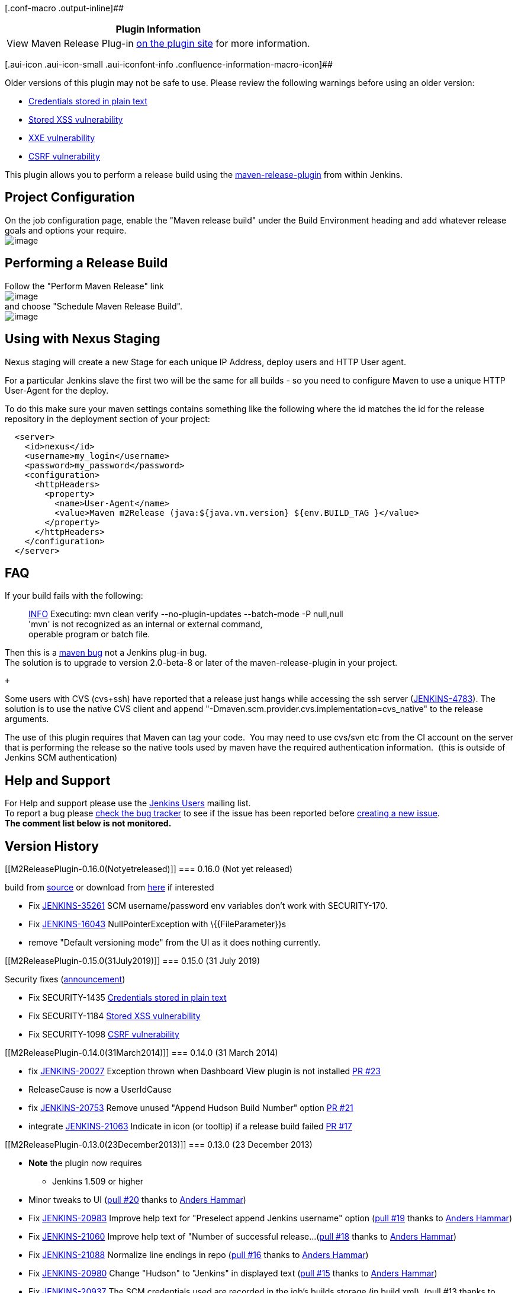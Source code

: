 [.conf-macro .output-inline]##

[cols="",options="header",]
|===
|Plugin Information
|View Maven Release Plug-in https://plugins.jenkins.io/m2release[on the
plugin site] for more information.
|===

[.aui-icon .aui-icon-small .aui-iconfont-info .confluence-information-macro-icon]##

Older versions of this plugin may not be safe to use. Please review the
following warnings before using an older version:

* https://jenkins.io/security/advisory/2019-07-31/#SECURITY-1435[Credentials
stored in plain text]
* https://jenkins.io/security/advisory/2019-07-31/#SECURITY-1184[Stored
XSS vulnerability]
* https://jenkins.io/security/advisory/2019-12-17/#SECURITY-1681[XXE
vulnerability]
* https://jenkins.io/security/advisory/2019-07-31/#SECURITY-1098[CSRF
vulnerability]

[.conf-macro .output-inline]#This plugin allows you to perform a release
build using the
http://maven.apache.org/plugins/maven-release-plugin/[maven-release-plugin]
from within Jenkins.#

[[M2ReleasePlugin-ProjectConfiguration]]
== Project Configuration

On the job configuration page, enable the "Maven release build" under
the Build Environment heading and add whatever release goals and options
your require. +
[.confluence-embedded-file-wrapper]#image:docs/images/enableReleasePlugin.png[image]#

[[M2ReleasePlugin-PerformingaReleaseBuild]]
== Performing a Release Build

Follow the "Perform Maven Release" link +
[.confluence-embedded-file-wrapper]#image:docs/images/Hudson_screenshot.png[image]# +
and choose "Schedule Maven Release Build". +
[.confluence-embedded-file-wrapper]#image:docs/images/schedule_build.png[image]#

[[M2ReleasePlugin-UsingwithNexusStaging]]
== Using with Nexus Staging

Nexus staging will create a new Stage for each unique IP Address, deploy
users and HTTP User agent.

For a particular Jenkins slave the first two will be the same for all
builds - so you need to configure Maven to use a unique HTTP User-Agent
for the deploy.

To do this make sure your maven settings contains something like the
following where the id matches the id for the release repository in the
deployment section of your project:

[source,syntaxhighlighter-pre]
----
  <server>
    <id>nexus</id>
    <username>my_login</username>
    <password>my_password</password>
    <configuration>
      <httpHeaders>
        <property>
          <name>User-Agent</name>
          <value>Maven m2Release (java:${java.vm.version} ${env.BUILD_TAG }</value>
        </property>
      </httpHeaders>
    </configuration>
  </server>
----

[[M2ReleasePlugin-FAQ]]
== FAQ

If your build fails with the following:

____
https://wiki.jenkins-ci.org/display/JENKINS/M2+Release+Plugin#[INFO]
Executing: mvn clean verify --no-plugin-updates --batch-mode -P
null,null +
'mvn' is not recognized as an internal or external command, +
operable program or batch file.
____

Then this is a http://jira.codehaus.org/browse/MRELEASE-359[maven bug]
not a Jenkins plug-in bug. +
The solution is to upgrade to version 2.0-beta-8 or later of the
maven-release-plugin in your project.

 +

Some users with CVS (cvs+ssh) have reported that a release just hangs
while accessing the ssh server
(https://issues.jenkins-ci.org/browse/JENKINS-4783[JENKINS-4783]). The
solution is to use the native CVS client and append
"-Dmaven.scm.provider.cvs.implementation=cvs_native" to the release
arguments.

The use of this plugin requires that Maven can tag your code.  You may
need to use cvs/svn etc from the CI account on the server that is
performing the release so the native tools used by maven have the
required authentication information.  (this is outside of Jenkins SCM
authentication)

[[M2ReleasePlugin-HelpandSupport]]
== Help and Support

For Help and support please use the
https://groups.google.com/group/jenkinsci-users[Jenkins Users] mailing
list. +
To report a bug please
http://issues.jenkins-ci.org/secure/IssueNavigator.jspa?mode=hide&reset=true&jqlQuery=project+%3D+JENKINS+AND+status+in+(Open,+%22In+Progress%22,+Reopened)+AND+component+%3D+m2release[check
the bug tracker] to see if the issue has been reported before
http://issues.jenkins-ci.org/secure/IssueNavigator.jspa?mode=show&createNew=true[creating
a new issue]. +
*The comment list below is not monitored.*

[[M2ReleasePlugin-VersionHistory]]
== Version History

[[M2ReleasePlugin-0.16.0(Notyetreleased)]]
=== 0.16.0 (Not yet released)

build from
https://wiki.jenkins-ci.org/display/JENKINS/Source+code[source] or
download from
https://jenkins.ci.cloudbees.com/job/plugins/job/m2release-plugin/lastStableBuild/org.jenkins-ci.plugins.m2release$m2release/[here]
if interested

* Fix https://issues.jenkins-ci.org/browse/JENKINS-35261[JENKINS-35261]
SCM username/password env variables don't work with SECURITY-170.
* Fix https://issues.jenkins-ci.org/browse/JENKINS-16043[JENKINS-16043]
NullPointerException with \{\{FileParameter}}s
* remove "Default versioning mode" from the UI as it does nothing
currently.

[[M2ReleasePlugin-0.15.0(31July2019)]]
=== 0.15.0 (31 July 2019)

Security fixes
(https://jenkins.io/security/advisory/2019-07-31/[announcement])

* Fix SECURITY-1435 https://jenkins.io/security/advisory/2019-07-31/#SECURITY-1435[Credentials
stored in plain text]
* Fix SECURITY-1184 https://jenkins.io/security/advisory/2019-07-31/#SECURITY-1184[Stored
XSS vulnerability]
* Fix SECURITY-1098 https://jenkins.io/security/advisory/2019-07-31/#SECURITY-1098[CSRF
vulnerability]

[[M2ReleasePlugin-0.14.0(31March2014)]]
=== 0.14.0 (31 March 2014)

* fix https://issues.jenkins-ci.org/browse/JENKINS-20027[JENKINS-20027]
Exception thrown when Dashboard View plugin is not installed
https://github.com/jenkinsci/m2release-plugin/pull/20[PR #23]
* ReleaseCause is now a UserIdCause
* fix https://issues.jenkins-ci.org/browse/JENKINS-20753[JENKINS-20753]
Remove unused "Append Hudson Build Number" option
https://github.com/jenkinsci/m2release-plugin/pull/21[PR #21]
* integrate
https://issues.jenkins-ci.org/browse/JENKINS-21063[JENKINS-21063]
Indicate in icon (or tooltip) if a release build failed
https://github.com/jenkinsci/m2release-plugin/pull/17[PR #17]

[[M2ReleasePlugin-0.13.0(23December2013)]]
=== 0.13.0 (23 December 2013)

* *Note* the plugin now requires
** Jenkins 1.509 or higher

* Minor tweaks to UI
(https://github.com/jenkinsci/m2release-plugin/pull/20[pull #20] thanks
to https://github.com/andham[Anders Hammar])
* Fix https://issues.jenkins-ci.org/browse/JENKINS-20983[JENKINS-20983]
Improve help text for "Preselect append Jenkins username" option
(https://github.com/jenkinsci/m2release-plugin/pull/19[pull #19] thanks
to https://github.com/andham[Anders Hammar])
* Fix https://issues.jenkins-ci.org/browse/JENKINS-21060[JENKINS-21060]
Improve help text of "Number of successful release...
(https://github.com/jenkinsci/m2release-plugin/pull/18[pull #18] thanks
to https://github.com/andham[Anders Hammar])
* Fix https://issues.jenkins-ci.org/browse/JENKINS-21088[JENKINS-21088]
Normalize line endings in repo
(https://github.com/jenkinsci/m2release-plugin/pull/16[pull #16] thanks
to https://github.com/andham[Anders Hammar])
* Fix https://issues.jenkins-ci.org/browse/JENKINS-20980[JENKINS-20980]
Change "Hudson" to "Jenkins" in displayed text
(https://github.com/jenkinsci/m2release-plugin/pull/15[pull #15] thanks
to https://github.com/andham[Anders Hammar])
* Fix https://issues.jenkins-ci.org/browse/JENKINS-20937[JENKINS-20937]
The SCM credentials used are recorded in the job's builds storage (in
build.xml). (pull #13 thanks to https://github.com/jglick[Jess Glick])
* Change permalink to use PeepholePermalink to be more performant in the
face of lazy loading.
* Fix https://issues.jenkins-ci.org/browse/JENKINS-10914[JENKINS-10914]
Do not run incremental build in release build.
(https://github.com/jenkinsci/m2release-plugin/pull/12[pull #12] thanks
to https://github.com/barclay-reg[Robert Kleinschmager])
* Fix https://issues.jenkins-ci.org/browse/JENKINS-20791[JENKINS-20791]
ReleaseCause should extend UserIdCause.
(https://github.com/jenkinsci/m2release-plugin/pull/14[pull #14] thanks
to https://github.com/andham[Anders Hammar])

[[M2ReleasePlugin-0.12.0(25thJuly2013)]]
=== 0.12.0 (25th July 2013)

* Fix Nexus integration after Sonatype changed public API (again) in 2.6

[[M2ReleasePlugin-0.11.0(4thJuly2013)]]
=== 0.11.0 (4th July 2013)

* Drop Hudson support. The Hudson community now build and maintain their
own fork.
* *Note* the plugin now requires
** Jenkins 1.466 or higher

* Fix Nexus integration after Sonatype changed public API in 2.4

[[M2ReleasePlugin-0.10.0(26thApr2013)]]
=== 0.10.0 (26th Apr 2013)

* Feature: Add a release view to
the https://wiki.jenkins-ci.org/display/JENKINS/Dashboard+View[Dashboard
View] portlet (https://github.com/jenkinsci/m2release-plugin/pull/5[pull
#5] thanks to https://github.com/larrys[Larry Shatzer])
* Fix https://issues.jenkins-ci.org/browse/JENKINS-12895[JENKINS-12895]
Drop nexus stage if build is not a success.
* Fix https://issues.jenkins-ci.org/browse/JENKINS-10042[JENKINS-10042]
prevent NPE if closing a nexus stage fails.
* Fix https://issues.jenkins-ci.org/browse/JENKINS-12076[JENKINS-12076]
Add ability to specify number of release builds to keep.
(https://github.com/jenkinsci/m2release-plugin/pull/10[pull #10] thanks
to https://github.com/dlvenable[David Venable])
* Fix https://issues.jenkins-ci.org/browse/JENKINS-13465[JENKINS-13465]
Unable perform release: ClassCastException: net.sf.json.JSONNull cannot
be cast to net.sf.json.JSONObject.

[[M2ReleasePlugin-0.9.1(1stMar2012)]]
=== 0.9.1 (1st Mar 2012)

* Fix https://issues.jenkins-ci.org/browse/JENKINS-12812[JENKINS-12812]
dryRun switch broken.

[[M2ReleasePlugin-0.9.0(13thFeb2012)]]
=== 0.9.0 (13th Feb 2012)

* *Note* the plugin now requires
** Jenkins 1.442 or higher
** Jenkins LTS 1.424.2 or higher
** Hudson with the maven-plugin 2.2.1 or higher
* Fix https://issues.jenkins-ci.org/browse/JENKINS-10127[JENKINS-10127]
- M2 Release plugin ignores parameters from a parameterized build
(thanks to Dominik Bartholdi for the patch)
* Fix https://issues.jenkins-ci.org/browse/JENKINS-4690[JENKINS-4690] -
Be able to arbitrary paramterize m2 releases (thanks to Dominik
Bartholdi for the patch)
* Fix https://issues.jenkins-ci.org/browse/JENKINS-4500[JENKINS-4500] -
Make it possible to select a node to do the release on (together with
the nodelabel-plugin) (thanks to Dominik Bartholdi for the patch)
* Fix https://issues.jenkins-ci.org/browse/JENKINS-4958[JENKINS-4958] -
add switch for -DdryRun=true (thanks to Dominik Bartholdi for the patch)

[[M2ReleasePlugin-0.8.1(2ndNovember2011)]]
=== 0.8.1 (2nd November 2011)

* Fix https://issues.jenkins-ci.org/browse/JENKINS-11238[JENKINS-11238]
Prevent log spam from when upgrading from an old version with a default
versioning mode. (Patch from Richard Mortimer aka oldelvet)
* Fix https://issues.jenkins-ci.org/browse/JENKINS-10661[JENKINS-10661]
Impossible to assign the permission release using project based matrix
security

[[M2ReleasePlugin-0.8.0(4thOctober2011)]]
=== 0.8.0 (4th October 2011)

* Fix https://issues.jenkins-ci.org/browse/JENKINS-8293[JENKINS-8293] -
Disable auto refresh for the "Perform" screen to prevent entered
password being removed. (Thanks to oldelvet for the patch)
* Fix https://issues.jenkins-ci.org/browse/JENKINS-7295[JENKINS-7295]
https://issues.jenkins-ci.org/browse/JENKINS-5171[JENKINS-5171] -
Ability to override the SCM tag to use.
* Removed ability to specify version for each module (it would faile to
work correctly if Jenkins was not building every comit).
* Removed ability to let maven devide the versioning (the version is
needed for things like tooltips).

[[M2ReleasePlugin-0.7.1(10thMarch2011)]]
=== 0.7.1 (10th March 2011)

* Update plugin to show dependency on Jenkins >= 1.400 (to pick up the
fixes below)

[[M2ReleasePlugin-0.7.0(10thMarch2011)]]
=== 0.7.0 (10th March 2011)

* Fix https://issues.jenkins-ci.org/browse/JENKINS-8289[JENKINS-8289] -
enforce dev Version to be a snapshot
* Fix https://issues.jenkins-ci.org/browse/JENKINS-7837[JENKINS-7837] -
release does not use the maven installation it was configured with but
whatever is on the path. (NB fixed in core - requires Jenkins >= 1.400)
* Fix https://issues.jenkins-ci.org/browse/JENKINS-8092[JENKINS-8092] -
Maven release plugin cannot find mvn command. (NB fixed in core -
requires Jenkins >= 1.400)
* add permalink to last release.

[[M2ReleasePlugin-0.6.1(17thSeptember2010)]]
=== 0.6.1 (17th September 2010)

* Fix https://issues.jenkins-ci.org/browse/JENKINS-7492[JENKINS-7492] -
Fix internal error which occurs under tomcat but not winston due to a
double redirect.

[[M2ReleasePlugin-0.6.0(16thSeptember2010)]]
=== 0.6.0 (16th September 2010)

* Fix https://issues.jenkins-ci.org/browse/JENKINS-3876[JENKINS-3876] -
Add an icon to release builds.
* Fix https://issues.jenkins-ci.org/browse/JENKINS-6791[JENKINS-6791] -
Scheduling a release will fail silently if a build is already in the
queue.

[[M2ReleasePlugin-0.5.3(12thJuly2010)]]
=== 0.5.3 (12th July 2010)

* Fix NPE when trying to close nexus state.

[[M2ReleasePlugin-0.5.2(8thJuly2010)]]
=== 0.5.2 (8th July 2010)

* Re-Fix https://issues.jenkins-ci.org/browse/JENKINS-6873[JENKINS-6873]
- After scheduling a release build a HTTP 404 error page can be
displayed.

[[M2ReleasePlugin-0.5.1(30thJune2010)]]
=== 0.5.1 (30th June 2010)

* Fix https://issues.jenkins-ci.org/browse/JENKINS-6887[JENKINS-6887] -
NPE during release when version is decided by Maven.
* Fix https://issues.jenkins-ci.org/browse/JENKINS-6873[JENKINS-6873] -
After scheduling a release build a HTTP 404 error page can be displayed.

[[M2ReleasePlugin-0.5.0(25thJune2010)]]
=== 0.5.0 (25th June 2010)

* Fix https://issues.jenkins-ci.org/browse/JENKINS-6630[JENKINS-6630] -
plugin closes incorrect nexus stage

[[M2ReleasePlugin-0.4.0(26thMay2010)]]
=== 0.4.0 (26th May 2010)

* Fix https://issues.jenkins-ci.org/browse/JENKINS-5295[JENKINS-5295] -
plugin now allows you to pass SCM username/password to maven.
* Fixed to work with Nexus 1.5.0 (authorization was not occuring
correctly).
* Added support for specifying an exact version to use across all
modules
(https://issues.jenkins-ci.org/browse/JENKINS-3429[JENKINS-3429]).
* Added support for specifying scmCommentPrefix
(http://issues.jenkins-ci.org/browse/JENKINS-4127[issue #4127] ).
* Added support for appending the Jenkins username to the
scmCommentPrefix (optional).
* Added config settings (per project) which option(s) should be enabled
by default for the Release Action.

[[M2ReleasePlugin-0.3.4(29thDecember2009)]]
=== 0.3.4 (29th December 2009)

* Fix help pages not showing up when Jenkins runs on a case sensitive
file system.
* Use POST instead of GET to avoid long form URLs.

[[M2ReleasePlugin-0.3.3(21thAugust2009)]]
=== 0.3.3 (21th August 2009)

* Fix https://issues.jenkins-ci.org/browse/JENKINS-4172[JENKINS-4172]
that prevented Jenkins upgrades working correctly.

[[M2ReleasePlugin-0.3.2(24thJuly2009)]]
=== 0.3.2 (24th July 2009)

* (0.3.0 & 0.3.1 were not released)
* Jenkins doesn't set the MAVEN_OPTS variable so added a workaround in
the plugin
https://issues.jenkins-ci.org/browse/JENKINS-3644[JENKINS-3644]
* Added a sepcific security right to allow fine grained release
permissions.
* Added support for closing http://www.sonatype.com/products/nexus[Nexus
Pro] staging repository after a release.
* Added some synchronization to protect against a theoretical race
condition.
* Fix https://issues.jenkins-ci.org/browse/JENKINS-4065[JENKINS-4065]
that caused the release plugin to blow up when releases where
n-SNAPSHOT.

[[M2ReleasePlugin-0.2.0(23rdMarch2009)]]
=== 0.2.0 (23rd March 2009)

* Added support for Jenkins Security (only users who can perform a
manual build can trigger a release build).
* Release goals now default to
`+-Dresume=false release:prepare release:perform.+`
* Added support for specifying exact versions to use.
* Added support for appending Jenkins build number as maven build number
qualifier.
* Integrated with Jenkins security.  Users require "Build" rights in
order to create a release
* Requires Jenkins >= 1.292.

[[M2ReleasePlugin-0.1.0(16thMarch2009)]]
=== 0.1.0 (16th March 2009)

* Initial version.
* Can only use the auto versioning feature of the
http://maven.apache.org/plugins/maven-release-plugin/[maven-release-plugin].
* Tested with a simple single module project, in a master only Jenkins
environment.
* Requires Huson >= 1.288.

[[M2ReleasePlugin-TODO]]
== TODO

In no order:

* Integrate with Jenkins security model.
* Add support for specifying exact versions to use.
* Add support for auto-versioning with Jenkins build number as maven
build number qualifier.
* Add a sepcific security right to produce a release build.
* Add support to clean workspace before a release build is performed for
the case where Jenkins uses update
(https://issues.jenkins-ci.org/browse/JENKINS-3925[JENKINS-3925]).
* *work in progress:* Add support to clean local maven repository before
a release build is performed. Useful for guaranteeing the release is
buildable from scratch.
* Update wiki and add help for latest features.
* Check compatability with Jenkins master/slave.
* Check compatability with multi-module projects.
* Add some feedback onto the build history to show release builds (like
the
https://wiki.jenkins-ci.org/display/JENKINS/M2+Release+Plugin#[Release
Plugin]).
* Get jenkins to recognize the releases as build artifacts.
* See if we can do something in the freestyle for maven builds.
* Nexus support
** rewrite support from ground up to avoid closing incorrect repository
** Add support for closing http://www.sonatype.com/products/nexus[nexus
pro] staging repos on succesful build completion.
** Add support (if possible) for changing the User agent to support
grouping into a http://www.sonatype.com/products/nexus[nexus pro]
staging repo.
** Add support for removing a
http://www.sonatype.com/products/nexus[nexus pro] staging repo on a
failed build.
** Add support for auto promoting a
http://www.sonatype.com/products/nexus[nexus pro] staging repo on a
successful build.
